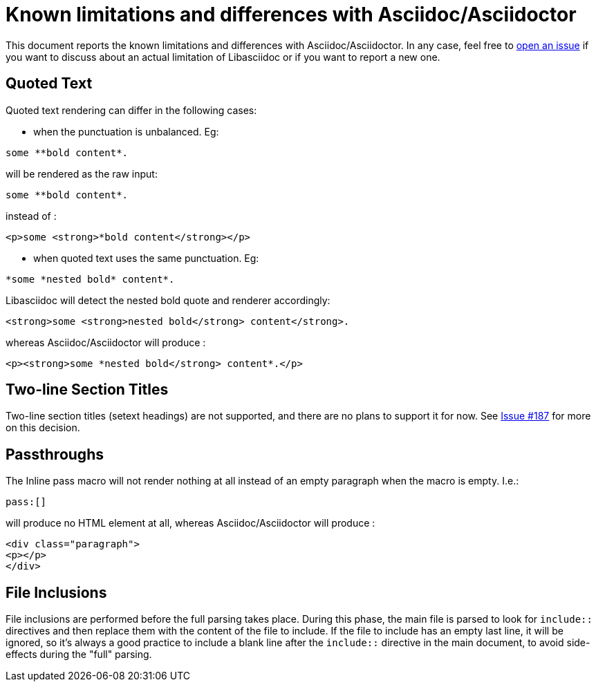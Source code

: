 = Known limitations and differences with Asciidoc/Asciidoctor

This document reports the known limitations and differences with Asciidoc/Asciidoctor.
In any case, feel free to https://github.com/bytesparadise/libasciidoc/issues[open an issue]
if you want to discuss about an actual limitation of Libasciidoc or if you want to report a new one.

== Quoted Text

Quoted text rendering can differ in the following cases:

- when the punctuation is unbalanced. Eg:
....
some **bold content*.
....
will be rendered as the raw input:
....
some **bold content*.
....
instead of :
....
<p>some <strong>*bold content</strong></p>
....

- when quoted text uses the same punctuation. Eg:
....
*some *nested bold* content*.
....
Libasciidoc will detect the nested bold quote and renderer accordingly:
....
<strong>some <strong>nested bold</strong> content</strong>.
....
whereas Asciidoc/Asciidoctor will produce :
....
<p><strong>some *nested bold</strong> content*.</p>
....

== Two-line Section Titles

Two-line section titles (setext headings) are not supported, and there are no plans to support it for now.
See https://github.com/bytesparadise/libasciidoc/issues/187[Issue #187] for more on this decision.

== Passthroughs

The Inline pass macro will not render nothing at all instead of an empty paragraph
when the macro is empty. I.e.:

....
pass:[]
....

will produce no HTML element at all, whereas Asciidoc/Asciidoctor will produce :

....
<div class="paragraph">
<p></p>
</div>
....

== File Inclusions

File inclusions are performed before the full parsing takes place. During this phase, the main file is parsed to look for `include::` directives and then replace them with the content of the file to include. 
If the file to include has an empty last line, it will be ignored, so it's always a good practice to include a blank line after the `include::` directive in the main document, to avoid side-effects during
the "full" parsing.